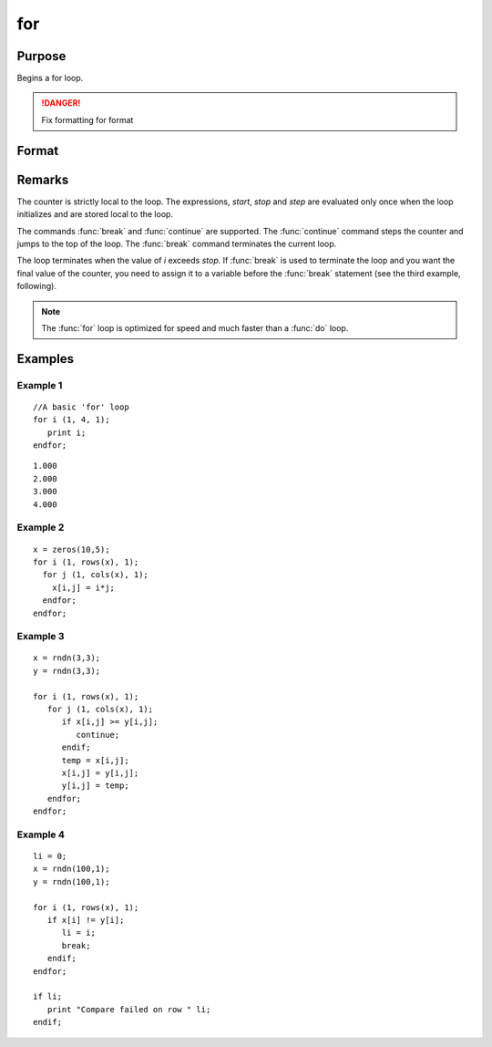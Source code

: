 
for
==============================================

Purpose
----------------

Begins a for loop.

.. DANGER:: Fix formatting for format

Format
----------------
.. function:: for i (start, stop, step)
              endfor

    :param i: the name of the counter variable.
    :type i: literal

    :param start: the initial value of the counter.
    :type start: scalar expression

    :param stop: the final value of the counter.
    :type stop: scalar expression

    :param step: the increment value.
    :type step: scalar expression

Remarks
-------

The counter is strictly local to the loop. The expressions, *start*, *stop*
and *step* are evaluated only once when the loop initializes and are
stored local to the loop.

The commands :func:`break` and :func:`continue` are supported. The :func:`continue` command
steps the counter and jumps to the top of the loop. The :func:`break` command
terminates the current loop.

The loop terminates when the value of *i* exceeds *stop*. If :func:`break` is used
to terminate the loop and you want the final value of the counter, you
need to assign it to a variable before the :func:`break` statement (see the
third example, following).

.. NOTE:: The :func:`for` loop is optimized for speed and much faster than a :func:`do` loop.

Examples
----------------

Example 1
+++++++++

::

    //A basic 'for' loop
    for i (1, 4, 1);
       print i;
    endfor;

::

    1.000
    2.000
    3.000
    4.000

Example 2
+++++++++

::

    x = zeros(10,5); 
    for i (1, rows(x), 1);
      for j (1, cols(x), 1);
    	x[i,j] = i*j;
      endfor;
    endfor;

Example 3
+++++++++

::

    x = rndn(3,3);
    y = rndn(3,3);
    
    for i (1, rows(x), 1);
       for j (1, cols(x), 1);
          if x[i,j] >= y[i,j];
             continue;
          endif;
          temp = x[i,j];
          x[i,j] = y[i,j];
          y[i,j] = temp;
       endfor;
    endfor;

Example 4
+++++++++

::

    li = 0;
    x = rndn(100,1);
    y = rndn(100,1);
    
    for i (1, rows(x), 1);
       if x[i] != y[i];
          li = i;
          break;
       endif;
    endfor;
    
    if li;
       print "Compare failed on row " li;
    endif;

